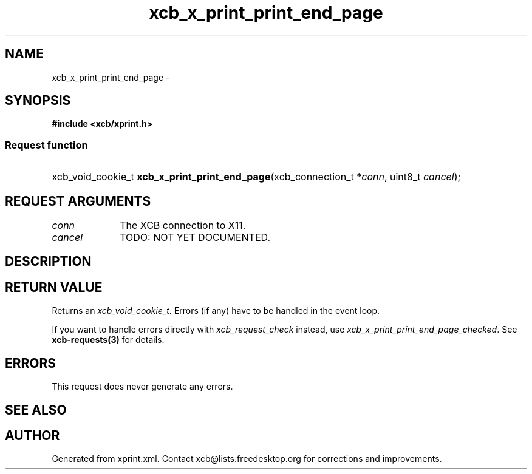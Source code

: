 .TH xcb_x_print_print_end_page 3  "libxcb 1.13" "X Version 11" "XCB Requests"
.ad l
.SH NAME
xcb_x_print_print_end_page \- 
.SH SYNOPSIS
.hy 0
.B #include <xcb/xprint.h>
.SS Request function
.HP
xcb_void_cookie_t \fBxcb_x_print_print_end_page\fP(xcb_connection_t\ *\fIconn\fP, uint8_t\ \fIcancel\fP);
.br
.hy 1
.SH REQUEST ARGUMENTS
.IP \fIconn\fP 1i
The XCB connection to X11.
.IP \fIcancel\fP 1i
TODO: NOT YET DOCUMENTED.
.SH DESCRIPTION
.SH RETURN VALUE
Returns an \fIxcb_void_cookie_t\fP. Errors (if any) have to be handled in the event loop.

If you want to handle errors directly with \fIxcb_request_check\fP instead, use \fIxcb_x_print_print_end_page_checked\fP. See \fBxcb-requests(3)\fP for details.
.SH ERRORS
This request does never generate any errors.
.SH SEE ALSO
.SH AUTHOR
Generated from xprint.xml. Contact xcb@lists.freedesktop.org for corrections and improvements.
